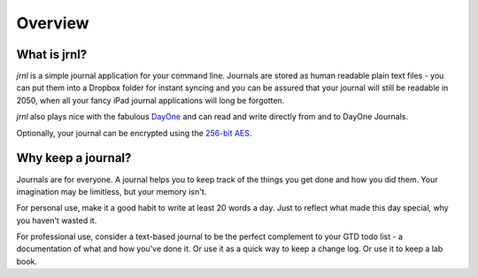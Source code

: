 .. _overview:

Overview
===============

What is jrnl?
-------------

`jrnl` is a simple journal application for your command line. Journals are stored as human readable plain text files - you can put them into a Dropbox folder for instant syncing and you can be assured that your journal will still be readable in 2050, when all your fancy iPad journal applications will long be forgotten.

`jrnl` also plays nice with the fabulous `DayOne <http://dayoneapp.com>`_ and can read and write directly from and to DayOne Journals.

Optionally, your journal can be encrypted using the `256-bit AES <http://en.wikipedia.org/wiki/Advanced_Encryption_Standard>`_.

Why keep a journal?
-------------------

Journals are for everyone. A journal helps you to keep track of the things you get done and how you did them. Your imagination may be limitless, but your memory isn't.

For personal use, make it a good habit to write at least 20 words a day. Just to reflect what made this day special, why you haven't wasted it.

For professional use, consider a text-based journal to be the perfect complement to your GTD todo list - a documentation of what and how you've done it. Or use it as a quick way to keep a change log. Or use it to keep a lab book.

